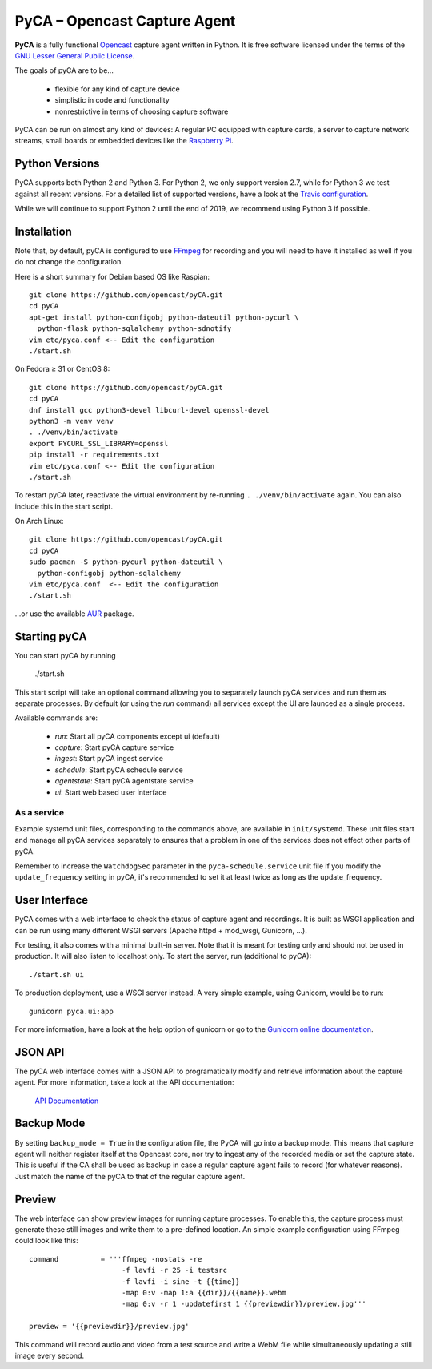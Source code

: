 PyCA – Opencast Capture Agent
=============================

.. image:: https://travis-ci.org/opencast/pyCA.svg?branch=master
    :target: https://travis-ci.org/opencast/pyCA

.. image:: https://coveralls.io/repos/github/opencast/pyCA/badge.svg?branch=master
    :target: https://coveralls.io/github/opencast/pyCA?branch=master


**PyCA** is a fully functional Opencast_ capture agent written in Python.
It is free software licensed under the terms of the `GNU Lesser General Public
License`_.

The goals of pyCA are to be…

 - flexible for any kind of capture device
 - simplistic in code and functionality
 - nonrestrictive in terms of choosing capture software

PyCA can be run on almost any kind of devices: A regular PC equipped with
capture cards, a server to capture network streams, small boards or embedded
devices like the `Raspberry Pi`_.

Python Versions
***************

PyCA supports both Python 2 and Python 3. For Python 2, we only support
version 2.7, while for Python 3 we test against all recent versions. For a
detailed list of supported versions, have a look at the `Travis
configuration`_.

While we will continue to support Python 2 until the end of 2019, we recommend using
Python 3 if possible.


Installation
************

Note that, by default, pyCA is configured to use FFmpeg_ for recording and you
will need to have it installed as well if you do not change the configuration.

Here is a short summary for Debian based OS like Raspian::

  git clone https://github.com/opencast/pyCA.git
  cd pyCA
  apt-get install python-configobj python-dateutil python-pycurl \
    python-flask python-sqlalchemy python-sdnotify
  vim etc/pyca.conf <-- Edit the configuration
  ./start.sh

On Fedora ≥ 31 or CentOS 8::

  git clone https://github.com/opencast/pyCA.git
  cd pyCA
  dnf install gcc python3-devel libcurl-devel openssl-devel
  python3 -m venv venv
  . ./venv/bin/activate
  export PYCURL_SSL_LIBRARY=openssl
  pip install -r requirements.txt
  vim etc/pyca.conf <-- Edit the configuration
  ./start.sh

To restart pyCA later, reactivate the virtual environment by re-running
``. ./venv/bin/activate`` again. You can also include this in the start
script.

On Arch Linux::

  git clone https://github.com/opencast/pyCA.git
  cd pyCA
  sudo pacman -S python-pycurl python-dateutil \
    python-configobj python-sqlalchemy
  vim etc/pyca.conf  <-- Edit the configuration
  ./start.sh

…or use the available AUR_ package.


Starting pyCA
*************

You can start pyCA by running

  ./start.sh

This start script will take an optional command allowing you to separately launch
pyCA services and run them as separate processes. By default (or using the
`run` command) all services except the UI are launced as a single process.

Available commands are:

 - `run`: Start all pyCA components except ui (default)
 - `capture`: Start pyCA capture service
 - `ingest`: Start pyCA ingest service
 - `schedule`: Start pyCA schedule service
 - `agentstate`: Start pyCA agentstate service
 - `ui`: Start web based user interface

As a service
------------

Example systemd unit files, corresponding to the commands above, are available
in ``init/systemd``. These unit files start and manage all pyCA services
separately to ensures that a problem in one of the services does not effect
other parts of pyCA.

Remember to increase the ``WatchdogSec`` parameter in the
``pyca-schedule.service`` unit file if you modify the ``update_frequency``
setting in pyCA, it's recommended to set it at least twice as long as the
update_frequency.

User Interface
**************

PyCA comes with a web interface to check the status of capture agent and
recordings. It is built as WSGI application and can be run using many
different WSGI servers (Apache httpd + mod_wsgi, Gunicorn, …).

For testing, it also comes with a minimal built-in server. Note that it is
meant for testing only and should not be used in production. It will also
listen to localhost only. To start the server, run (additional to pyCA)::

  ./start.sh ui

To production deployment, use a WSGI server instead. A very simple example,
using Gunicorn, would be to run::

  gunicorn pyca.ui:app

For more information, have a look at the help option of gunicorn or go to the
`Gunicorn online documentation`_.


JSON API
********

The pyCA web interface comes with a JSON API to programatically modify and
retrieve information about the capture agent. For more information, take a
look at the API documentation:

    `API Documentation <apidocs.rst>`_


Backup Mode
***********

By setting ``backup_mode = True`` in the configuration file, the PyCA will go
into a backup mode. This means that capture agent will neither register itself
at the Opencast core, nor try to ingest any of the recorded media or set the
capture state. This is useful if the CA shall be used as backup in case a
regular capture agent fails to record (for whatever reasons). Just match the
name of the pyCA to that of the regular capture agent.


Preview
*******

The web interface can show preview images for running capture processes. To
enable this, the capture process must generate these still images and write
them to a pre-defined location. An simple example configuration using FFmpeg
could look like this::

    command          = '''ffmpeg -nostats -re
                          -f lavfi -r 25 -i testsrc
                          -f lavfi -i sine -t {{time}}
                          -map 0:v -map 1:a {{dir}}/{{name}}.webm
                          -map 0:v -r 1 -updatefirst 1 {{previewdir}}/preview.jpg'''

    preview = '{{previewdir}}/preview.jpg'

This command will record audio and video from a test source and write a WebM
file while simultaneously updating a still image every second.

.. _Opencast: https://opencast.org
.. _GNU Lesser General Public License: https://raw.githubusercontent.com/opencast/pyCA/master/license.lgpl
.. _Raspberry Pi: https://raspberrypi.org
.. _AUR: https://aur.archlinux.org/packages/pyca
.. _Gunicorn online documentation: https://gunicorn.org
.. _Travis configuration: https://raw.githubusercontent.com/opencast/pyCA/master/.travis.yml
.. _FFmpeg: https://ffmpeg.org

